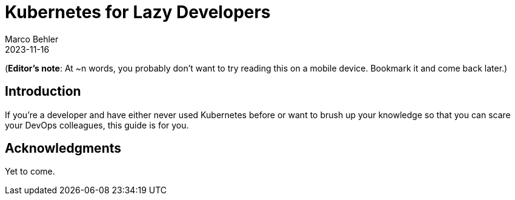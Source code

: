 = Kubernetes for Lazy Developers
Marco Behler
2023-11-16
:page-layout: layout-guides
:page-image: "TODO"
:page-description: TODO
:page-published: false
:page-tags: ["kuberntes"]
:page-commento_id: /guides/kubernetes-for-lazy-developer

(*Editor’s note*: At ~n words, you probably don't want to try reading this on a mobile device. Bookmark it and come back later.)

== Introduction

If you're a developer and have either never used Kubernetes before or want to brush up your knowledge so that you can scare your DevOps colleagues, this guide is for you.


== Acknowledgments

Yet to come.

